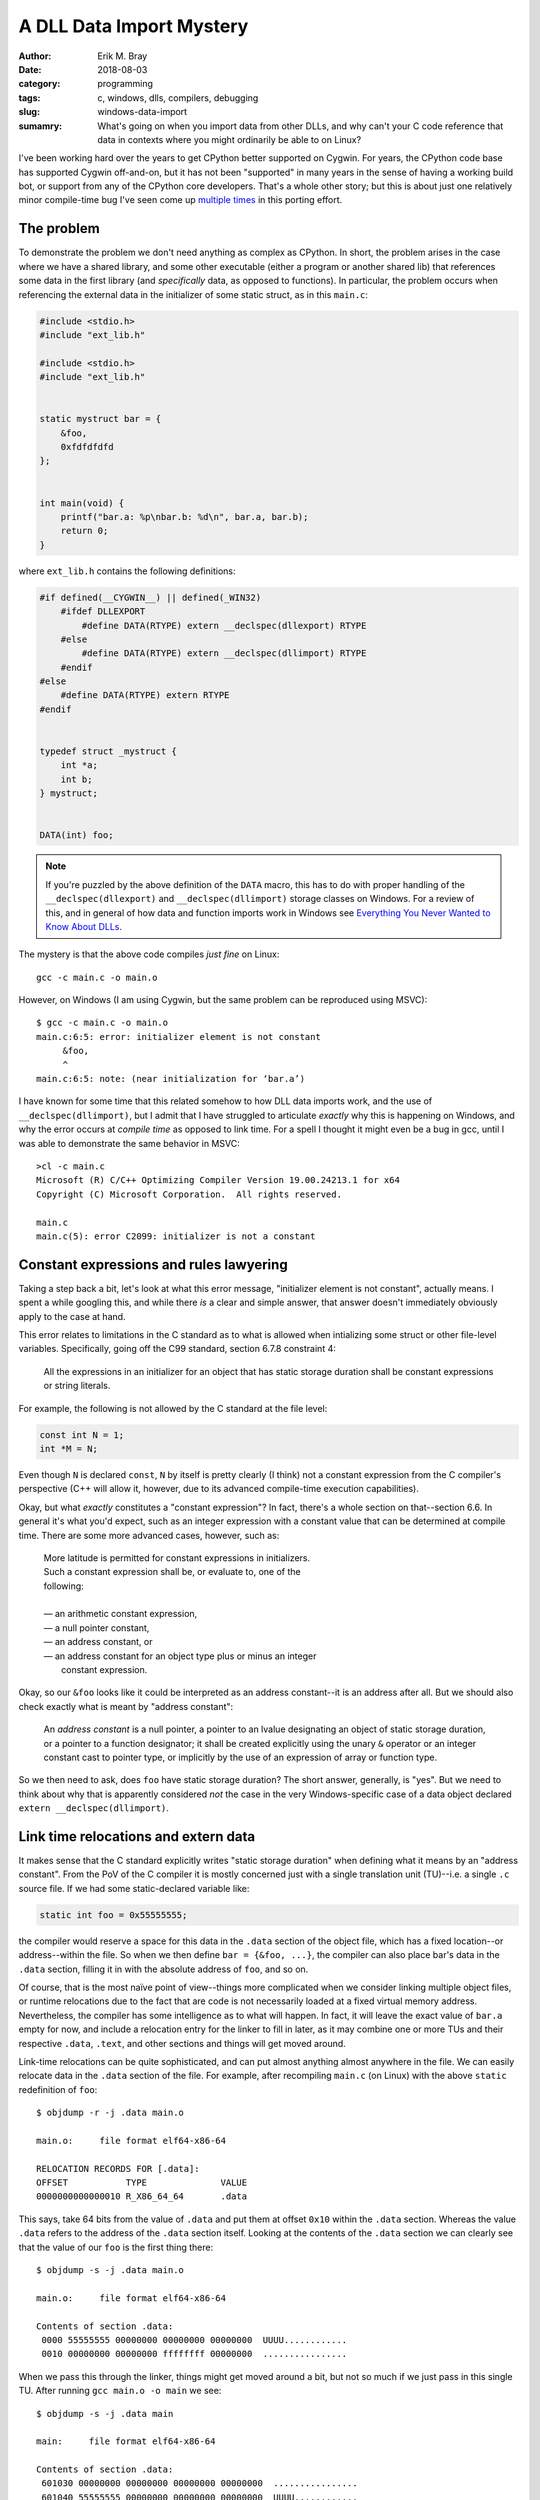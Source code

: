 A DLL Data Import Mystery
=========================

:author: Erik M. Bray
:date: 2018-08-03
:category: programming
:tags: c, windows, dlls, compilers, debugging
:slug: windows-data-import
:sumamry: What's going on when you import data from other DLLs, and why
          can't your C code reference that data in contexts where you might
          ordinarily be able to on Linux?


I've been working hard over the years to get CPython better supported on
Cygwin.  For years, the CPython code base has supported Cygwin off-and-on,
but it has not been "supported" in many years in the sense of having a
working build bot, or support from any of the CPython core developers.
That's a whole other story; but this is about just one relatively minor
compile-time bug I've seen come up `multiple
<https://bugs.python.org/issue21124>`_ `times
<https://bugs.python.org/issue34211>`_ in this porting effort.


The problem
^^^^^^^^^^^
To demonstrate the problem we don't need anything as complex as CPython.
In short, the problem arises in the case where we have a shared library, and
some other executable (either a program or another shared lib) that
references some data in the first library (and *specifically* data, as
opposed to functions).  In particular, the problem occurs when referencing
the external data in the initializer of some static struct, as in this
``main.c``:

.. code-block:: c

    #include <stdio.h>
    #include "ext_lib.h"

    #include <stdio.h>
    #include "ext_lib.h"


    static mystruct bar = {
        &foo,
        0xfdfdfdfd
    };


    int main(void) {
        printf("bar.a: %p\nbar.b: %d\n", bar.a, bar.b);
        return 0;
    }


where ``ext_lib.h`` contains the following definitions:

.. code-block:: c

    #if defined(__CYGWIN__) || defined(_WIN32)
        #ifdef DLLEXPORT
            #define DATA(RTYPE) extern __declspec(dllexport) RTYPE
        #else
            #define DATA(RTYPE) extern __declspec(dllimport) RTYPE
        #endif
    #else
        #define DATA(RTYPE) extern RTYPE
    #endif


    typedef struct _mystruct {
        int *a;
        int b;
    } mystruct;


    DATA(int) foo;


.. note::

    If you're puzzled by the above definition of the ``DATA`` macro, this
    has to do with proper handling of the ``__declspec(dllexport)`` and
    ``__declspec(dllimport)`` storage classes on Windows.  For a review of
    this, and in general of how data and function imports work in Windows
    see `Everything You Never Wanted to Know About DLLs
    <http://blog.omega-prime.co.uk/2011/07/04/everything-you-never-wanted-to-know-about-dlls/>`_.


The mystery is that the above code compiles *just fine* on Linux::

    gcc -c main.c -o main.o

However, on Windows (I am using Cygwin, but the same problem can be
reproduced using MSVC)::

    $ gcc -c main.c -o main.o
    main.c:6:5: error: initializer element is not constant
         &foo,
         ^
    main.c:6:5: note: (near initialization for ‘bar.a’)

I have known for some time that this related somehow to how DLL data imports
work, and the use of ``__declspec(dllimport)``, but I admit that I have
struggled to articulate *exactly* why this is happening on Windows, and why
the error occurs at *compile time* as opposed to link time.  For a spell I
thought it might even be a bug in gcc, until I was able to demonstrate the
same behavior in MSVC::

    >cl -c main.c
    Microsoft (R) C/C++ Optimizing Compiler Version 19.00.24213.1 for x64
    Copyright (C) Microsoft Corporation.  All rights reserved.

    main.c
    main.c(5): error C2099: initializer is not a constant


Constant expressions and rules lawyering
^^^^^^^^^^^^^^^^^^^^^^^^^^^^^^^^^^^^^^^^

Taking a step back a bit, let's look at what this error message,
"initializer element is not constant", actually means.  I spent a while
googling this, and while there *is* a clear and simple answer, that answer
doesn't immediately obviously apply to the case at hand.

This error relates to limitations in the C standard as to what is allowed
when intializing some struct or other file-level variables.  Specifically,
going off the C99 standard, section 6.7.8 constraint 4:

    All the expressions in an initializer for an object that has static
    storage duration shall be constant expressions or string literals.

For example, the following is not allowed by the C standard at the file
level:

.. code-block:: c

    const int N = 1;
    int *M = N;

Even though ``N`` is declared ``const``, ``N`` by itself is pretty clearly
(I think) not a constant expression from the C compiler's perspective (C++
will allow it, however, due to its advanced compile-time execution
capabilities).

Okay, but what *exactly* constitutes a "constant expression"?  In fact,
there's a whole section on that--section 6.6.  In general it's what you'd
expect, such as an integer expression with a constant value that can be
determined at compile time.  There are some more advanced cases, however,
such as:

    | More latitude is permitted for constant expressions in initializers.
    | Such a constant expression shall be, or evaluate to, one of the
    | following:
    | 
    | — an arithmetic constant expression,
    | — a null pointer constant,
    | — an address constant, or
    | — an address constant for an object type plus or minus an integer
    |   constant expression.

Okay, so our ``&foo`` looks like it could be interpreted as an address
constant--it is an address after all.  But we should also check exactly what
is meant by "address constant":

    An *address constant* is a null pointer, a pointer to an lvalue
    designating an object of static storage duration, or a pointer to a
    function designator; it shall be created explicitly using the unary
    ``&`` operator or an integer constant cast to pointer type, or
    implicitly by the use of an expression of array or function type.

So we then need to ask, does ``foo`` have static storage duration?  The
short answer, generally, is "yes".  But we need to think about why that is
apparently considered *not* the case in the very Windows-specific case of
a data object declared ``extern __declspec(dllimport)``.


Link time relocations and extern data
^^^^^^^^^^^^^^^^^^^^^^^^^^^^^^^^^^^^^

It makes sense that the C standard explicitly writes "static storage
duration" when defining what it means by an "address constant".  From the
PoV of the C compiler it is mostly concerned just with a single translation
unit (TU)--i.e. a single ``.c`` source file.  If we had some
static-declared variable like:

.. code-block:: c

    static int foo = 0x55555555;

the compiler would reserve a space for this data in the ``.data`` section of
the object file, which has a fixed location--or address--within the file.
So when we then define ``bar = {&foo, ...}``, the compiler can also place
bar's data in the ``.data`` section, filling it in with the absolute
address of ``foo``, and so on.

Of course, that is the most naïve point of view--things more complicated
when we consider linking multiple object files, or runtime relocations due
to the fact that are code is not necessarily loaded at a fixed virtual
memory address.  Nevertheless, the compiler has some intelligence as to what
will happen.  In fact, it will leave the exact value of ``bar.a`` empty for
now, and include a relocation entry for the linker to fill in later, as it
may combine one or more TUs and their respective ``.data``, ``.text``, and
other sections and things will get moved around.

Link-time relocations can be quite sophisticated, and can put almost
anything almost anywhere in the file.  We can easily relocate data in the
``.data`` section of the file.  For example, after recompiling ``main.c``
(on Linux) with the above ``static`` redefinition of ``foo``::

    $ objdump -r -j .data main.o

    main.o:     file format elf64-x86-64

    RELOCATION RECORDS FOR [.data]:
    OFFSET           TYPE              VALUE
    0000000000000010 R_X86_64_64       .data

This says, take 64 bits from the value of ``.data`` and put them at offset
``0x10`` within the ``.data`` section.  Whereas the value ``.data`` refers
to the address of the ``.data`` section itself.  Looking at the contents of
the ``.data`` section we can clearly see that the value of our ``foo`` is
the first thing there::

    $ objdump -s -j .data main.o

    main.o:     file format elf64-x86-64

    Contents of section .data:
     0000 55555555 00000000 00000000 00000000  UUUU............
     0010 00000000 00000000 ffffffff 00000000  ................

When we pass this through the linker, things might get moved around a bit,
but not so much if we just pass in this single TU.  After running ``gcc
main.o -o main`` we see::

    $ objdump -s -j .data main

    main:     file format elf64-x86-64

    Contents of section .data:
     601030 00000000 00000000 00000000 00000000  ................
     601040 55555555 00000000 00000000 00000000  UUUU............
     601050 40106000 00000000 ffffffff 00000000  @.`.............

So some things *did* get moved around a bit, but we can see ``0x55555555``,
the value of our ``foo`` at the offset ``0x00601040``, and just below it
is the value of our ``bar`` with ``0x00601040``, the address of ``foo``,
filled in as a constant.  So after linking this was still effectively a
constant address, and the compiler understand this will be the case.


Run time dynamic relocation
^^^^^^^^^^^^^^^^^^^^^^^^^^^

What if we go back to our original code, where on Linux we declared ``foo``
as an ``extern int foo``?  In fact on Linux, GCC will let us get away with
this for I think a few reasons.  First of all, ``extern`` essentially just
means that ``foo`` is defined in another TU, so it will have to be resolved
somehow by the linker.  After re-compiling ``main.c`` the resulting object
file looks almost the same, though the relocation records for ``.data`` look
slightly different::

    $ objdump -r -j .data main.o

    main.o:     file format elf64-x86-64

    RELOCATION RECORDS FOR [.data]:
    OFFSET           TYPE              VALUE
    0000000000000010 R_X86_64_64       foo

The symbol "foo" is undefined in this object file; it will be up to the
linker to resolve "foo" from some other object file, and fill its final
address in to the ``.data`` section.

Indeed, the original problem does have to do with the
``__declspec(dllimport)`` in the declaration of ``foo``.  If we change the
``DATA(int) foo;`` in ``ext_lib.h`` to just ``extern int foo;`` it will
compile just fine on Windows too, with the expectation that "foo" will be
resolved at link time.

But what if "foo" isn't resolved at link time?  On Linux this is technially
no always a problem, though for programs all symbols do require to be
resolved at link time so we pass ``-lext_lib`` to ``gcc``.  However, now
``foo`` comes from a shared library, whose runtime address *cannot* be known
ahead of time by the executable.  So we still need some way of resolving the
address of ``foo`` at run time.  One way, which is used here, is to create
an entry for it as a dynamic relocation entry, which is explained in more
detail in `Load-time relocation of shared libraries
<https://eli.thegreenplace.net/2011/08/25/load-time-relocation-of-shared-libraries>`_.

Again, on Linux, after linking main (after also compiling ``ext_lib``, which
just contains the definition of ``foo``) with::

    $ gcc -L. main.o -lext_lib -o main

the resulting executable contains a dynamic relocation table which includes
an entry for ``foo``::

    $ objdump -R main

    main:     file format elf64-x86-64

    DYNAMIC RELOCATION RECORDS
    OFFSET           TYPE              VALUE
    0000000000600ff8 R_X86_64_GLOB_DAT  __gmon_start__
    0000000000601050 R_X86_64_64       foo
    0000000000601018 R_X86_64_JUMP_SLOT  printf
    0000000000601020 R_X86_64_JUMP_SLOT  __libc_start_main
    0000000000601028 R_X86_64_JUMP_SLOT  __gmon_start__

This record indicates that the address of ``foo``, once known by the loader,
should be filled in at the offset ``0x00601050``, which just as before
happens to the location of ``bar`` within the ``.data`` section of the
image.  We can confirm this running the program under gdb::

    (gdb) x/g 0x00601050
    0x601050 <bar>: 0x00007ffff7dd9030
    (gdb) x/w 0x00007ffff7dd9030
    0x7ffff7dd9030 <foo>:   0x55555555

We can see that because the loader allows relocations in the ``.data``
section, because this all happens before the program begins running, from
the program's perspective ``bar`` is correctly initialized at start-up as
required, even though ``foo`` happens to be in a shared library.

This works because the ELF binary loader allows for dynamic relocations just
about as sophisticated as at link time.  Unfortunately, this is not so on
Windows.  The way PE/COFF files work, and hence the way Windows' dynamic
loader works, is that there exists an Import Address Table (IAT), explained
`here <https://msdn.microsoft.com/en-us/magazine/bb985992.aspx>`_ among a
few other resources.  The table contains just one entry for each "imported"
object (functions and data declared with ``__declspec(dllimport)``.  At
runtime this table is filled in with the addresses of each symbol as the
DLLs they live in are loaded.  You can also see, in the assembly, that
references to the symbol ``foo`` are replaced in the source with
``__imp_foo``, where ``__imp_foo`` refers to the IAT entry for ``foo``.

To demonstrate this, first we need to write some code that can actually be
compiled on Windows.  The workaround to this entire problem is, fortunately,
reasonably simple--just replace the ``&foo`` with ``NULL``, and finish
initializing ``bar`` at runtime:

.. code-block:: c

    static mystruct bar = {
        NULL,
        0
    };


    int main(void) {
        if (bar.a == NULL)
            bar.a = &foo;

        printf("bar.a: %p\nbar.b: %d\n", bar.a, bar.b);
        return 0;
    }

Looking at the assembly with ``objdump -dzr main.o`` shows::

    0000000000000000 <main>:
       0:   55                      push   %rbp
       1:   48 89 e5                mov    %rsp,%rbp
       4:   48 83 ec 20             sub    $0x20,%rsp
       8:   e8 00 00 00 00          callq  d <main+0xd>
                            9: R_X86_64_PC32        __main
       d:   48 8b 05 00 00 00 00    mov    0x0(%rip),%rax        # 14 <main+0x14>
                            10: R_X86_64_PC32       .bss
      14:   48 85 c0                test   %rax,%rax
      17:   75 0e                   jne    27 <main+0x27>
      19:   48 8b 05 00 00 00 00    mov    0x0(%rip),%rax        # 20 <main+0x20>
                            1c: R_X86_64_PC32       __imp_foo
      20:   48 89 05 00 00 00 00    mov    %rax,0x0(%rip)        # 27 <main+0x27>
                            23: R_X86_64_PC32       .bss
      27:   8b 15 08 00 00 00       mov    0x8(%rip),%edx        # 35 <main+0x35>
                            29: R_X86_64_PC32       .bss
      2d:   48 8b 05 00 00 00 00    mov    0x0(%rip),%rax        # 34 <main+0x34>
                            30: R_X86_64_PC32       .bss
      34:   41 89 d0                mov    %edx,%r8d
      37:   48 89 c2                mov    %rax,%rdx
      3a:   48 8d 0d 00 00 00 00    lea    0x0(%rip),%rcx        # 41 <main+0x41>
                            3d: R_X86_64_PC32       .rdata
      41:   e8 00 00 00 00          callq  46 <main+0x46>
                            42: R_X86_64_PC32       printf
      46:   b8 00 00 00 00          mov    $0x0,%eax
      4b:   48 83 c4 20             add    $0x20,%rsp
      4f:   5d                      pop    %rbp
      50:   c3                      retq

The important bit is the instruction at by ``0x19``.  Here we can see
there's an IP-relative (as this is 64-bit Windows) load from some address
for which we have a relocation for the symbol ``__imp_foo`` (*not* just
``foo``).  We can see that ``bar``, now being uninitialized, is in ``.bss``
instead of ``.data``, but ``__imp_foo`` is somewhere else--but where?

Well we already said, ``__imp_foo`` is actually a reference to the IAT,
which lives in a different segment.  Again, we can see this especially
easily at runtime.  In noticed while playing around with this that there are
special symbols named ``__IAT_start_`` and ``__IAT_end_`` specifying exactly
where the IAT is in memory, and sure enough we can see that's where
``__imp_foo`` is::

    (gdb) info addr __imp_foo
    Symbol "__imp_foo" is at 0x100408170 in a file compiled without debugging.
    (gdb) info addr __IAT_start_
    No symbol "__IAT_start_" in current context.
    (gdb) info addr __IAT_start__
    Symbol "__IAT_start__" is at 0x1004080e8 in a file compiled without debugging.
    (gdb) info addr __IAT_end__
    Symbol "__IAT_end__" is at 0x100408180 in a file compiled without debugging.

``__imp_foo`` is at a fixed address relative to code that references it, so
the linker easily fixes up *those* relocations.  But because the IAT is
otherwise the only place where the loader fills the address of ``foo`` at
runtime, the loader cannot initialize static data with the address of
``foo``.

Conclusion
^^^^^^^^^^

TL;DR when loading Windows binaries we can't perform relocations in the
``.data`` section, so it's actually impossible to initialize objects with
static storage duration with data from an external DLL.  Initialization of
objects such as ``bar`` have to be completed after the fact at runtime and
there's just no good way around it.

Fortunately, both GCC and MSVC are smart enough to know that this will be
the case for variables declared with ``__declspec(dllimport)``.  It knows
that ``foo``--specifically ``__imp_foo``--effectively does not have static
storage duration, so its address cannot be used to initialize a struct.


Bonus: Why does it work for functions but not data?
^^^^^^^^^^^^^^^^^^^^^^^^^^^^^^^^^^^^^^^^^^^^^^^^^^^

What if we took the original code, and changed the declaration of ``foo``
to a function, like:

.. code-block:: c

    DATA(int) foo(void)

(ignoring the fact that the ``DATA`` macro is now a misnomer; it still has
the same effect) and also update the definition of ``mystruct`` so that the
``mystruct.a`` member is a function pointer:

.. code-block:: c

    typedef struct _mystruct {
        int (*a)();
        int b;
    } mystruct;

Now recompile ``main.c`` and it works, even on Windows!  We can also see
that the relevant assembly (which reads from ``bar.a`` in order to pass it
to ``printf``) shows::

      2d:   48 8b 05 00 00 00 00    mov    0x0(%rip),%rax        # 34 <main+0x34>
                            30: R_X86_64_PC32       .data

So the object file actually references a relocation in ``.data`` (just as it
did on Linux when ``foo`` was a mere ``int``)::

    $ objdump -r -j .data main.o

    main.o:     file format pe-x86-64

    RELOCATION RECORDS FOR [.data]:
    OFFSET           TYPE              VALUE
    0000000000000000 R_X86_64_64       foo

No reference here to ``__imp_foo``.

At risk of vastly oversimplifying, for historical (?) reasons Windows
binaries contain symbol for all the function used in that particular binary,
even if they are imported from an external DLL.  Normally, when we link an
executable that uses code from a DLL, we pass the linker an "import library"
which contains stub definitions for all the functions in the related DLL.
The stub function, which is included in the executable, contains just a
``jmp`` to ``__imp_foo``.  And in fact, when we declare a function with
``__declspec(dllimport)``, this allows the compiler to bypass generating
code like ``call foo``, and go straight to ``call __imp_foo``, bypassing the
stub function altogether.  But the stub function nevertheless still exists.

In fact, we can see in the linked executable exactly what winds up in the
``.data`` section::

    main:     file format pei-x86-64

    Contents of section .data:
     100402000 00000000 00000000 00000000 00000000  ................
     100402010 40114000 01000000 00000000 00000000  @.@.............
     100402020 00000000 00000000 00000000 00000000  ................
     100402030 00000000 00000000 00000000 00000000  ................
     100402040 00000000 00000000 00000000 00000000  ................
     100402050 00000000 00000000 00000000 00000000  ................
     100402060 00000000 00000000                    ........

Although not immediately obvious, the value ``0x010041140`` at offset
``0x100402010`` is the address of the *stub function* for ``bar``.  From the
section headings we can see the offset off the ``.text`` section is at
``0x100401000``::

    Sections:
    Idx Name          Size      VMA               LMA               File off  Algn
      0 .text         000007c8  0000000100401000  0000000100401000  00000600  2**4
                      CONTENTS, ALLOC, LOAD, READONLY, CODE, DATA

And the symbol table shows the stub function at::

    [673](sec  1)(fl 0x00)(ty  20)(scl   2) (nx 0) 0x0000000000000140 foo

Add them together and you get ``0x0100401140``.  So what we see is that
``bar`` is initialized **not** with the actual address of the ``foo``
function, but with the address of its *stub function*.  This is assumed to
be good enough since the calling ``foo.a`` as a function will still
ultimately jump to the real function, and should work fine for most other
purposes as well, but it could be a little surprising and misleading,
especially while debugging.
